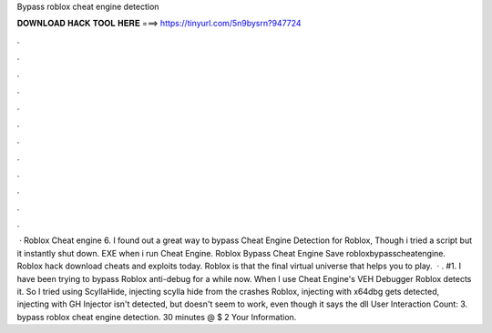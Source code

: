 Bypass roblox cheat engine detection

𝐃𝐎𝐖𝐍𝐋𝐎𝐀𝐃 𝐇𝐀𝐂𝐊 𝐓𝐎𝐎𝐋 𝐇𝐄𝐑𝐄 ===> https://tinyurl.com/5n9bysrn?947724

.

.

.

.

.

.

.

.

.

.

.

.

 · Roblox Cheat engine 6. I found out a great way to bypass Cheat Engine Detection for Roblox, Though i tried a script but it instantly shut down. EXE when i run Cheat Engine. Roblox Bypass Cheat Engine Save robloxbypasscheatengine. Roblox hack download cheats and exploits today. Roblox is that the final virtual universe that helps you to play.  · . #1. I have been trying to bypass Roblox anti-debug for a while now. When I use Cheat Engine's VEH Debugger Roblox detects it. So I tried using ScyllaHide, injecting scylla hide from the  crashes Roblox, injecting with x64dbg gets detected, injecting with GH Injector isn't detected, but doesn't seem to work, even though it says the dll User Interaction Count: 3. bypass roblox cheat engine detection. 30 minutes @ $ 2 Your Information.